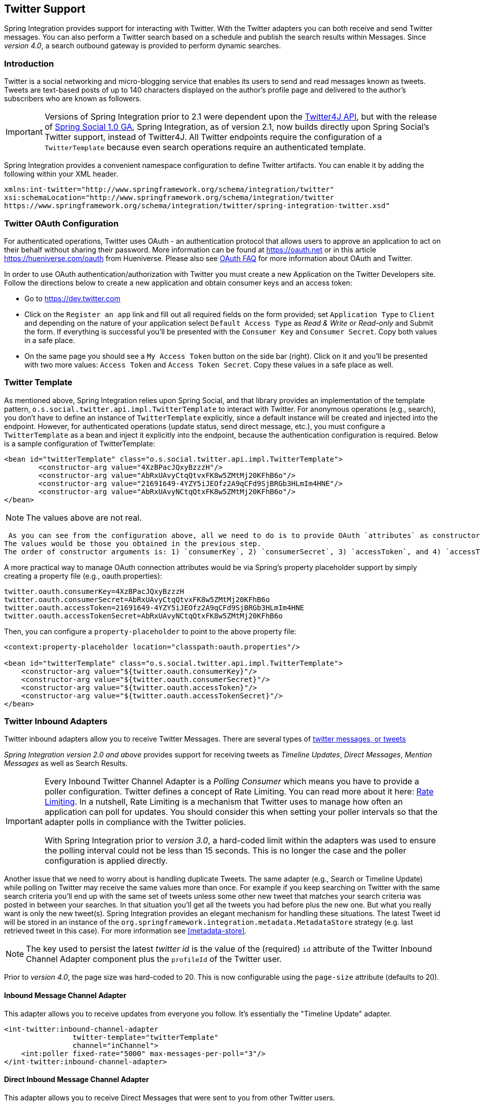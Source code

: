 [[twitter]]
== Twitter Support

Spring Integration provides support for interacting with Twitter.
With the Twitter adapters you can both receive and send Twitter messages.
You can also perform a Twitter search based on a schedule and publish the search results within Messages.
Since _version 4.0_, a search outbound gateway is provided to perform dynamic searches.

[[twitter-intro]]
=== Introduction

Twitter is a social networking and micro-blogging service that enables its users to send and read messages known as tweets.
Tweets are text-based posts of up to 140 characters displayed on the author's profile page and delivered to the author's subscribers who are known as followers.

IMPORTANT: Versions of Spring Integration prior to 2.1 were dependent upon the https://github.com/Twitter4J/Twitter4J[Twitter4J API], but with the release of https://projects.spring.io/spring-social[Spring Social 1.0 GA], Spring Integration, as of version 2.1, now builds directly upon Spring Social's Twitter support, instead of Twitter4J.
All Twitter endpoints require the configuration of a `TwitterTemplate` because even search operations require an authenticated template.

Spring Integration provides a convenient namespace configuration to define Twitter artifacts.
You can enable it by adding the following within your XML header.
[source,xml]
----
xmlns:int-twitter="http://www.springframework.org/schema/integration/twitter"
xsi:schemaLocation="http://www.springframework.org/schema/integration/twitter
https://www.springframework.org/schema/integration/twitter/spring-integration-twitter.xsd"
----

[[twitter-oauth]]
=== Twitter OAuth Configuration

For authenticated operations, Twitter uses OAuth - an authentication protocol that allows users to approve an application to act on their behalf without sharing their password.
More information can be found at https://oauth.net[https://oauth.net] or in this article https://hueniverse.com/oauth[https://hueniverse.com/oauth] from Hueniverse.
Please also see https://dev.twitter.com/pages/oauth_faq[OAuth FAQ] for more information about OAuth and Twitter.

In order to use OAuth authentication/authorization with Twitter you must create a new Application on the Twitter Developers site.
Follow the directions below to create a new application and obtain consumer keys and an access token:

* Go to https://dev.twitter.com[https://dev.twitter.com]

* Click on the `Register an app` link and fill out all required fields on the form provided; set `Application Type` to `Client` and depending on the nature of your application select `Default Access Type` as _Read & Write_ or _Read-only_ and Submit the form.
If everything is successful you'll be presented with the `Consumer Key` and `Consumer Secret`.
Copy both values in a safe place.

* On the same page you should see a `My Access Token` button on the side bar (right).
Click on it and you'll be presented with two more values: `Access Token` and `Access Token Secret`.
Copy these values in a safe place as well.

=== Twitter Template

As mentioned above, Spring Integration relies upon Spring Social, and that library provides an implementation of the template pattern, `o.s.social.twitter.api.impl.TwitterTemplate` to interact with Twitter.
For anonymous operations (e.g., search), you don't have to define an instance of `TwitterTemplate` explicitly, since a default instance will be created and injected into the endpoint.
However, for authenticated operations (update status, send direct message, etc.), you must configure a `TwitterTemplate` as a bean and inject it explicitly into the endpoint, because the authentication configuration is required.
Below is a sample configuration of TwitterTemplate:
[source,xml]
----
<bean id="twitterTemplate" class="o.s.social.twitter.api.impl.TwitterTemplate">
	<constructor-arg value="4XzBPacJQxyBzzzH"/>
	<constructor-arg value="AbRxUAvyCtqQtvxFK8w5ZMtMj20KFhB6o"/>
	<constructor-arg value="21691649-4YZY5iJEOfz2A9qCFd9SjBRGb3HLmIm4HNE"/>
	<constructor-arg value="AbRxUAvyNCtqQtxFK8w5ZMtMj20KFhB6o"/>
</bean>
----

NOTE: The values above are not real.

 As you can see from the configuration above, all we need to do is to provide OAuth `attributes` as constructor arguments.
The values would be those you obtained in the previous step.
The order of constructor arguments is: 1) `consumerKey`, 2) `consumerSecret`, 3) `accessToken`, and 4) `accessTokenSecret`.

A more practical way to manage OAuth connection attributes would be via Spring's property placeholder support by simply creating a property file (e.g., oauth.properties):

[source,java]
----
twitter.oauth.consumerKey=4XzBPacJQxyBzzzH
twitter.oauth.consumerSecret=AbRxUAvyCtqQtvxFK8w5ZMtMj20KFhB6o
twitter.oauth.accessToken=21691649-4YZY5iJEOfz2A9qCFd9SjBRGb3HLmIm4HNE
twitter.oauth.accessTokenSecret=AbRxUAvyNCtqQtxFK8w5ZMtMj20KFhB6o
----

Then, you can configure a `property-placeholder` to point to the above property file:

[source,xml]
----
<context:property-placeholder location="classpath:oauth.properties"/>

<bean id="twitterTemplate" class="o.s.social.twitter.api.impl.TwitterTemplate">
    <constructor-arg value="${twitter.oauth.consumerKey}"/>
    <constructor-arg value="${twitter.oauth.consumerSecret}"/>
    <constructor-arg value="${twitter.oauth.accessToken}"/>
    <constructor-arg value="${twitter.oauth.accessTokenSecret}"/>
</bean>
----

[[twitter-inbound]]
=== Twitter Inbound Adapters

Twitter inbound adapters allow you to receive Twitter Messages.
There are several types of https://support.twitter.com/articles/119138-types-of-tweets-and-where-they-appear[twitter messages, or tweets]

_Spring Integration version 2.0 and above_ provides support for receiving tweets as _Timeline Updates_, _Direct Messages_, _Mention Messages_ as well as Search Results.

[IMPORTANT]
=====
Every Inbound Twitter Channel Adapter is a _Polling Consumer_ which means you have to provide a poller configuration.
Twitter defines a concept of Rate Limiting.
You can read more about it here: https://dev.twitter.com/docs/rate-limiting/1.1[Rate Limiting].
In a nutshell, Rate Limiting is a mechanism that Twitter uses to manage how often an application can poll for updates.
You should consider this when setting your poller intervals so that the adapter polls in compliance with the Twitter policies.

With Spring Integration prior to _version 3.0_, a hard-coded limit within the adapters was used to ensure the polling interval could not be less than 15 seconds.
This is no longer the case and the poller configuration is applied directly.
=====

Another issue that we need to worry about is handling duplicate Tweets.
The same adapter (e.g., Search or Timeline Update) while polling on Twitter may receive the same values more than once.
For example if you keep searching on Twitter with the same search criteria you'll end up with the same set of tweets unless some other new tweet that matches your search criteria was posted in between your searches.
In that situation you'll get all the tweets you had before plus the new one.
But what you really want is only the new tweet(s).
Spring Integration provides an elegant mechanism for handling these situations.
The latest Tweet id will be stored in an instance of the `org.springframework.integration.metadata.MetadataStore` strategy (e.g.
last retrieved tweet in this case).
For more information see <<metadata-store>>.

NOTE: The key used to persist the latest _twitter id_ is the value of the (required) `id` attribute of the Twitter Inbound Channel Adapter component plus the `profileId` of the Twitter user.

Prior to _version 4.0_, the page size was hard-coded to 20.
This is now configurable using the `page-size` attribute (defaults to 20).

[[inbound-twitter-update]]
==== Inbound Message Channel Adapter

This adapter allows you to receive updates from everyone you follow.
It's essentially the "Timeline Update" adapter.

[source,xml]
----
<int-twitter:inbound-channel-adapter
  		twitter-template="twitterTemplate"
  		channel="inChannel">
    <int:poller fixed-rate="5000" max-messages-per-poll="3"/>
</int-twitter:inbound-channel-adapter>
----

[[inbound-twitter-direct]]
==== Direct Inbound Message Channel Adapter

This adapter allows you to receive Direct Messages that were sent to you from other Twitter users.

[source,xml]
----
<int-twitter:dm-inbound-channel-adapter
  		twitter-template="twiterTemplate"
  		channel="inboundDmChannel">
    <int-poller fixed-rate="5000" max-messages-per-poll="3"/>
</int-twitter:dm-inbound-channel-adapter>
----

[[inbound-twitter-mention]]
==== Mentions Inbound Message Channel Adapter

This adapter allows you to receive Twitter Messages that Mention you via @user syntax.

[source,xml]
----
<int-twitter:mentions-inbound-channel-adapter
  		twitter-template="twiterTemplate"
		channel="inboundMentionsChannel">
    <int:poller fixed-rate="5000" max-messages-per-poll="3"/>
</int-twitter:mentions-inbound-channel-adapter>
----

[[inbound-twitter-search]]
==== Search Inbound Message Channel Adapter

This adapter allows you to perform searches.
As you can see it is not necessary to define twitter-template since a search can be performed anonymously, however you must define a search query.
[source,xml]
----
<int-twitter:search-inbound-channel-adapter
  		query="#springintegration"
		channel="inboundMentionsChannel">
     <int:poller fixed-rate="5000" max-messages-per-poll="3"/>
</int-twitter:search-inbound-channel-adapter>
----

Refer to https://dev.twitter.com/docs/using-search to learn more about Twitter queries.

As you can see the configuration of all of these adapters is very similar to other inbound adapters with one exception.
Some may need to be injected with the `twitter-template`.
Once received each Twitter Message would be encapsulated in a Spring Integration Message and sent to the channel specified by the `channel` attribute.
Currently the Payload type of any Message is `org.springframework.integration.twitter.core.Tweet` which is very similar to the object with the same name in Spring Social.
As we migrate to Spring Social we'll be depending on their API and some of the artifacts that are currently in use will be obsolete, however we've already made sure that the impact of such migration is minimal by aligning our API with the current state (at the time of writing) of Spring Social.

To get the text from the `org.springframework.social.twitter.api.Tweet` simply invoke the `getText()` method.

[[twitter-outbound]]
=== Twitter Outbound Adapter

Twitter outbound channel adapters allow you to send Twitter Messages, or tweets.

_Spring Integration version 2.0 and above_ supports sending _Status Update Messages_ and _Direct Messages_.
Twitter outbound channel adapters will take the Message payload and send it as a Twitter message.
Currently the only supported payload type is`String`, so consider adding a _transformer_ if the payload of the incoming message is not a String.

[[outbound-twitter-update]]
==== Twitter Outbound Update Channel Adapter

This adapter allows you to send regular status updates by simply sending a Message to the channel identified by the `channel` attribute.

[source,xml]
----
<int-twitter:outbound-channel-adapter
  		twitter-template="twitterTemplate"
  		channel="twitterChannel"/>
----

 The only extra configuration that is required for this adapter is the `twitter-template` reference.

Starting with _version 4.0_ the `<int-twitter:outbound-channel-adapter>` supports a `tweet-data-expression` to populate the `TweetData` argument (https://projects.spring.io/spring-social-twitter/[Spring Social Twitter]) using the message as the root object of the expression evaluation context.
The result can be a `String`, which will be used for the `TweetData` message; a `Tweet` object, the `text` of which will be used for the `TweetData` message; or an entire `TweetData` object.
For convenience, the `TweetData` can be built from the expression directly without needing a fully qualified class name:
[source,xml]
----
<int-twitter:outbound-channel-adapter
    twitter-template="twitterTemplate"
    channel="twitterChannel"
    tweet-data-expression="new TweetData(payload).withMedia(headers.media).displayCoordinates(true)/>
----

This allows, for example, attaching an image to the tweet.

[[outbound-twitter-direct]]
==== Twitter Outbound Direct Message Channel Adapter

This adapter allows you to send Direct Twitter Messages (i.e., @user) by simply sending a Message to the channel identified by the `channel` attribute.

[source,xml]
----
<int-twitter:dm-outbound-channel-adapter
  		twitter-template="twitterTemplate"
  		channel="twitterChannel"/>
----

 The only extra configuration that is required for this adapter is the `twitter-template` reference.

When it comes to Twitter Direct Messages, you must specify who you are sending the message to - the _target userid_.
The Twitter Outbound Direct Message Channel Adapter will look for a target userid in the Message headers under the name `twitter_dmTargetUserId` which is also identified by the following constant: `TwitterHeaders.DM_TARGET_USER_ID`.
So when creating a Message all you need to do is add a value for that header.
[source,java]
----
Message message = MessageBuilder.withPayload("hello")
        .setHeader(TwitterHeaders.DM_TARGET_USER_ID, "z_oleg").build();
----

The above approach works well if you are creating the Message programmatically.
However it's more common to provide the header value within a messaging flow.
The value can be provided by an upstream <header-enricher>.

[source,xml]
----
<int:header-enricher input-channel="in" output-channel="out">
    <int:header name="twitter_dmTargetUserId" value="z_oleg"/>
</int:header-enricher>
----

It's quite common that the value must be determined dynamically.
For those cases you can take advantage of SpEL support within the <header-enricher>.

[source,xml]
----
<int:header-enricher input-channel="in" output-channel="out">
    <int:header name="twitter_dmTargetUserId"
        expression="@twitterIdService.lookup(headers.username)"/>
</int:header-enricher>
----

IMPORTANT: Twitter does not allow you to post duplicate Messages.
This is a common problem during testing when the same code works the first time but does not work the second time.
So, make sure to change the content of the Message each time.
Another thing that works well for testing is to append a timestamp to the end of each message.

[[twitter-sog]]
=== Twitter Search Outbound Gateway

In Spring Integration, an outbound gateway is used for two-way request/response communication with an external service.
The Twitter Search Outbound Gateway allows you to issue dynamic twitter searches.
The reply message payload is a collection of `Tweet` objects.
If the search returns no results, the payload is an empty collection.
You can limit the number of tweets and you can page through a larger set of tweets by making multiple calls.
To facilitate this, search reply messages contain a header `twitter_searchMetadata` with its value being a `SearchMetadata` object.
For more information on the `Tweet`, `SearchParameters` and `SearchMetadata` classes, refer to the https://projects.spring.io/spring-social-twitter/[Spring Social Twitter] documentation.

*Configuring the Outbound Gateway*

[source,xml]
----
<int-twitter:search-outbound-gateway id="twitter"
	request-channel="in"  <1>
	twitter-template="twitterTemplate"  <2>
	search-args-expression="payload"  <3>
	reply-channel="out"  <4>
	reply-timeout="123"  <5>
	order="1"  <6>
	auto-startup="false"  <7>
	phase="100" /> <8>

----

<1> The channel used to send search requests to this gateway.

<2> A reference to a `TwitterTemplate` with authentication configuration.

<3> A SpEL expression that evaluates to argument(s) for the search.
Default: *"payload"* - in which case the payload can be a `String` (e.g "#springintegration") and the gateway limits the query to 20 tweets, or the payload can be a `SearchParameters` object. +
The expression can also be specified as a https://docs.spring.io/spring/docs/current/spring-framework-reference/html/expressions.html#expressions-inline-lists[SpEL List].
The first element (String) is the query, the remaining elements (Numbers) are `pageSize, sinceId, maxId` respectively - refer to the Spring Social Twitter documentation for more information about these parameters.
When specifying a `SearchParameters` object directly in the SpEL expression, you do not have to fully qualify the class name.
Some examples: +
`new SearchParameters(payload).count(5).sinceId(headers.sinceId)` +
`{payload, 30}` +
`{payload, headers.pageSize, headers.sinceId, headers.maxId}`

<4> The channel to which to send the reply; if omitted, the `replyChannel` header is used.

<5> The timeout when sending the reply message to the reply channel; only applies if the reply channel can block, for example a bounded queue channel that is full.

<6> When subscribed to a publish/subscribe channel, the order in which this endpoint will be invoked.

<7> `SmartLifecycle` method.

<8> `SmartLifecycle` method.
